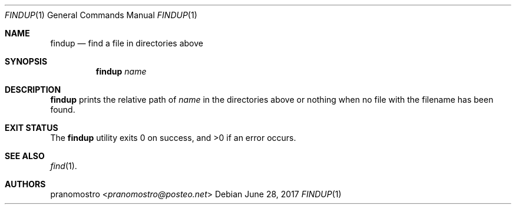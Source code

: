 .Dd June 28, 2017
.Dt FINDUP 1
.Os

.Sh NAME
.Nm findup
.Nd find a file in directories above

.Sh SYNOPSIS
.Nm
.Ar name

.Sh DESCRIPTION
.Nm
prints the relative path of
.Ar name
in the directories above or nothing when no file with the filename has
been found.

.Sh EXIT STATUS
.Ex -std

.Sh SEE ALSO
.Xr find 1 .

.Sh AUTHORS
.An pranomostro Aq Mt pranomostro@posteo.net
